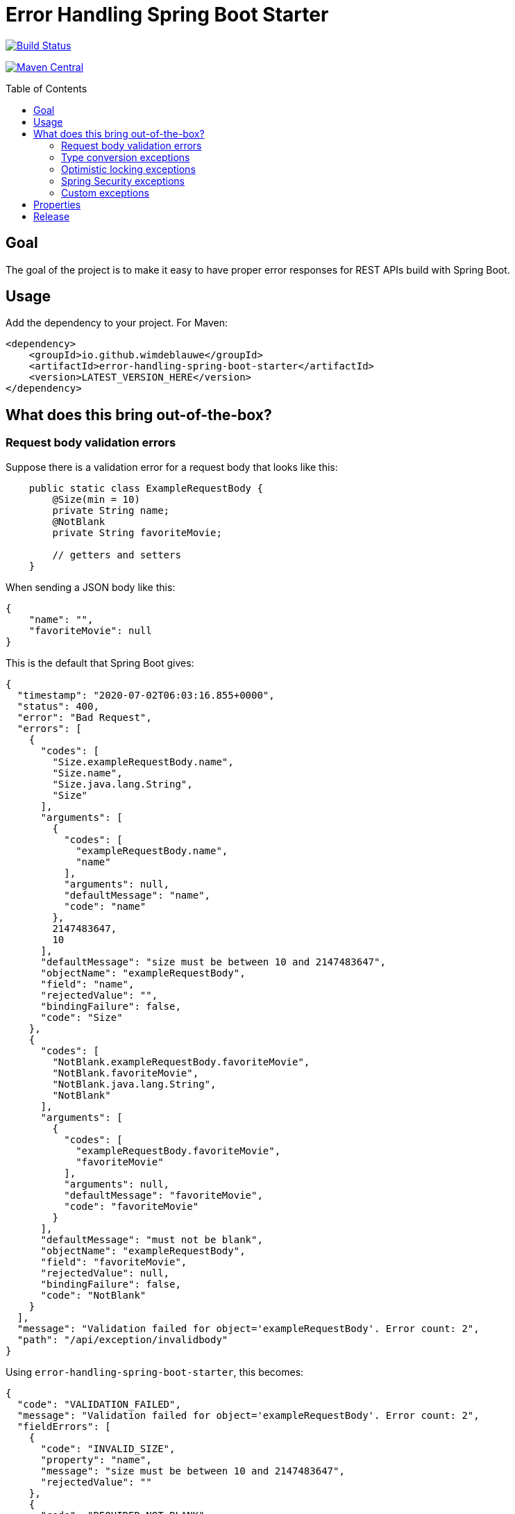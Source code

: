 = Error Handling Spring Boot Starter
:toc: macro

image:https://travis-ci.org/wimdeblauwe/error-handling-spring-boot-starter.svg?branch=master["Build Status",link="https://travis-ci.org/wimdeblauwe/error-handling-spring-boot-starter"]

image:https://maven-badges.herokuapp.com/maven-central/io.github.wimdeblauwe/error-handling-spring-boot-starter/badge.svg["Maven Central",link="https://search.maven.org/search?q=a:error-handling-spring-boot-starter"]

toc::[]

== Goal

The goal of the project is to make it easy to have proper error responses for REST APIs build with Spring Boot.

== Usage

Add the dependency to your project.
For Maven:

[source,xml]
----
<dependency>
    <groupId>io.github.wimdeblauwe</groupId>
    <artifactId>error-handling-spring-boot-starter</artifactId>
    <version>LATEST_VERSION_HERE</version>
</dependency>
----

== What does this bring out-of-the-box?

=== Request body validation errors

Suppose there is a validation error for a request body that looks like this:

[source,java]
----
    public static class ExampleRequestBody {
        @Size(min = 10)
        private String name;
        @NotBlank
        private String favoriteMovie;

        // getters and setters
    }
----

When sending a JSON body like this:
[source,json]
----
{
    "name": "",
    "favoriteMovie": null
}
----

This is the default that Spring Boot gives:

[source,json]
----
{
  "timestamp": "2020-07-02T06:03:16.855+0000",
  "status": 400,
  "error": "Bad Request",
  "errors": [
    {
      "codes": [
        "Size.exampleRequestBody.name",
        "Size.name",
        "Size.java.lang.String",
        "Size"
      ],
      "arguments": [
        {
          "codes": [
            "exampleRequestBody.name",
            "name"
          ],
          "arguments": null,
          "defaultMessage": "name",
          "code": "name"
        },
        2147483647,
        10
      ],
      "defaultMessage": "size must be between 10 and 2147483647",
      "objectName": "exampleRequestBody",
      "field": "name",
      "rejectedValue": "",
      "bindingFailure": false,
      "code": "Size"
    },
    {
      "codes": [
        "NotBlank.exampleRequestBody.favoriteMovie",
        "NotBlank.favoriteMovie",
        "NotBlank.java.lang.String",
        "NotBlank"
      ],
      "arguments": [
        {
          "codes": [
            "exampleRequestBody.favoriteMovie",
            "favoriteMovie"
          ],
          "arguments": null,
          "defaultMessage": "favoriteMovie",
          "code": "favoriteMovie"
        }
      ],
      "defaultMessage": "must not be blank",
      "objectName": "exampleRequestBody",
      "field": "favoriteMovie",
      "rejectedValue": null,
      "bindingFailure": false,
      "code": "NotBlank"
    }
  ],
  "message": "Validation failed for object='exampleRequestBody'. Error count: 2",
  "path": "/api/exception/invalidbody"
}
----

Using `error-handling-spring-boot-starter`, this becomes:

[source,json]
----
{
  "code": "VALIDATION_FAILED",
  "message": "Validation failed for object='exampleRequestBody'. Error count: 2",
  "fieldErrors": [
    {
      "code": "INVALID_SIZE",
      "property": "name",
      "message": "size must be between 10 and 2147483647",
      "rejectedValue": ""
    },
    {
      "code": "REQUIRED_NOT_BLANK",
      "property": "favoriteMovie",
      "message": "must not be blank",
      "rejectedValue": null
    }
  ]
}
----

==== Override the error code per validation annotation

It is possible to override the default codes that are used for each field error.

You need to use the following:

[source,properties]
----
error.handling.codes.Size=SIZE_REQUIREMENT_NOT_MET
----

So you start with `error.handling.codes` and suffix with the name of the validation annotation used (`@Size` in this example)

[source,json]
----
{
  "code": "VALIDATION_FAILED",
  "message": "Validation failed for object='exampleRequestBody'. Error count: 2",
  "fieldErrors": [
    {
      "code": "SIZE_REQUIREMENT_NOT_MET", //<.>
      "property": "name",
      "message": "size must be between 10 and 2147483647",
      "rejectedValue": ""
    },
    {
      "code": "REQUIRED_NOT_BLANK",
      "property": "favoriteMovie",
      "message": "must not be blank",
      "rejectedValue": null
    }
  ]
}
----
<.> Custom code used for the field error

==== Override the error code for a specific field

It is possible to configure a specific error code that only will be used for a combination of a field with a validation annotation.

Suppose you add a regex to validate password rules:

[source,java]
----
public class CreateUserRequestBody {
    @Pattern(".*{8}")
    private String password;

    // getters and setters
}
----

By default, this error is in the response:

[source,json]
----
{
  "code": "VALIDATION_FAILED",
  "message": "Validation failed for object='createUserRequestBody'. Error count: 1",
  "fieldErrors": [
    {
      "code": "REGEX_PATTERN_VALIDATION_FAILED",
      "property": "password",
      "message": "must match \".*{8}\"",
      "rejectedValue": ""
    }
  ]
}
----

If we would use `error.handling.codes.Pattern` for the override, then all `@Pattern` annotations in the whole application would use a different code.
If we want to only override this for fields that are named `password`, we can use:

[source,properties]
----
error.handling.codes.password.Pattern=PASSWORD_COMPLEXITY_REQUIREMENTS_NOT_MET
----

This results in:

[source,json]
----
{
  "code": "VALIDATION_FAILED",
  "message": "Validation failed for object='createUserRequestBody'. Error count: 1",
  "fieldErrors": [
    {
      "code": "PASSWORD_COMPLEXITY_REQUIREMENTS_NOT_MET",
      "property": "password",
      "message": "must match \".*{8}\"",
      "rejectedValue": ""
    }
  ]
}
----

==== Global errors

If there would be global errors next to the field related errors, they would appear under the `globalErrors` property:

[source,json]
----
{
  "code": "VALIDATION_FAILED",
  "message": "Validation failed for object='exampleRequestBody'. Error count: 2",
  "globalErrors": [
    {
      "code": "ValidCustomer",
      "message": "Invalid customer"
    },
    {
      "code": "ValidCustomer",
      "message": "UserAlreadyExists"
    }
  ]
}
----

The `code` and `message` used is based on the annotation that was used for validation:

[source,java]
----
@Target(ElementType.TYPE)
@Retention(RetentionPolicy.RUNTIME)
@Constraint(validatedBy = CustomerValidator.class)
public @interface ValidCustomer {
    String message() default "Invalid customer";

    Class<?>[] groups() default {};

    Class<? extends Payload>[] payload() default {};
}
----

As well as the template that is used in the validator itself:

[source,java]
----
public class CustomerValidator implements ConstraintValidator<ValidCustomer, CreateCustomerFormData> {
    @Override
    public boolean isValid(CreateCustomerFormData formData, ConstraintValidatorContext context) {

        if(...) {
            context.buildConstraintViolationWithTemplate("UserAlreadyExists").addConstraintViolation();
        }
    }
}
----

==== Override codes in field errors and global errors

Using the `error.handling.codes` property in `application.properties`, the used codes can be overridden.
Suppose you have this:

[source,properties]
----
error.handling.codes.NotBlank=NOT_BLANK
error.handling.codes.Size=BAD_SIZE
error.handling.codes.ValidCustomer=INVALID_CUSTOMER
----

Then the resulting response for the field errors example will be:

[source,json]
----
{
  "code": "VALIDATION_FAILED",
  "message": "Validation failed for object='exampleRequestBody'. Error count: 2",
  "fieldErrors": [
    {
      "code": "BAD_SIZE",
      "property": "name",
      "message": "size must be between 10 and 2147483647",
      "rejectedValue": ""
    },
    {
      "code": "NOT_BLANK",
      "property": "favoriteMovie",
      "message": "must not be blank",
      "rejectedValue": null
    }
  ]
}
----

And for the global errors example:

[source,json]
----
{
  "code": "VALIDATION_FAILED",
  "message": "Validation failed for object='exampleRequestBody'. Error count: 2",
  "globalErrors": [
    {
      "code": "INVALID_CUSTOMER",
      "message": "Invalid customer"
    },
    {
      "code": "INVALID_CUSTOMER",
      "message": "UserAlreadyExists"
    }
  ]
}
----

[NOTE]
====
If you want to change the message for the global errors, the default Spring mechanismn to do see keeps working.

So use `{}` to indicate that Spring should search the `messages.properties` file:
[source,java]
----
context.buildConstraintViolationWithTemplate("{UserAlreadyExists}").addConstraintViolation();
----

Now add the translation to the `messages.properties`:
[source,properties]
----
UserAlreadyExists=The user already exists
----

This results in:
[source,json]
----
{
  "code": "VALIDATION_FAILED",
  "message": "Validation failed for object='exampleRequestBody'. Error count: 2",
  "globalErrors": [
    {
      "code": "INVALID_CUSTOMER",
      "message": "Invalid customer"
    },
    {
      "code": "INVALID_CUSTOMER",
      "message": "The user already exists"
    }
  ]
}
----

====

=== Type conversion exceptions

Type conversion exceptions like `MethodArgumentTypeMismatchException` and `TypeMismatchException` will have some extra info about the class that was expected and the value that was rejected:

[source,json]
----
{
  "code": "ARGUMENT_TYPE_MISMATCH",
  "message": "Failed to convert value of type 'java.lang.String' to required type 'com.example.user.UserId'; nested exception is org.springframework.core.convert.ConversionFailedException: Failed to convert from type [java.lang.String] to type [@org.springframework.web.bind.annotation.PathVariable com.example.user.UserId] for value 'fake_UUID'; nested exception is java.lang.IllegalArgumentException: Invalid UUID string: fake_UUID",
  "expectedType": "com.example.user.UserId",
  "property": "userId",
  "rejectedValue": "fake_UUID"
}
----

=== Optimistic locking exceptions

When an `org.springframework.orm.ObjectOptimisticLockingFailureException` is thrown, the resulting response will be something like:

[source,json]
----
{
  "code": "OPTIMISTIC_LOCKING_ERROR",
  "message": "Object of class [com.example.user.User] with identifier [87518c6b-1ba7-4757-a5d9-46e84c539f43]: optimistic locking failed",
  "identifier": "87518c6b-1ba7-4757-a5d9-46e84c539f43",
  "persistentClassName": "com.example.user.User"
}
----

=== Spring Security exceptions

If Spring Security is on the classpath, then those exceptions will be handled.
They will just have a `code` and a `message`.

For example:

[source,json]
----
{
  "code": "ACCESS_DENIED",
  "message": "Access is denied"
}
----

=== Custom exceptions

If you define a custom Exception and throw that from a `@RestController` method, then Spring Boot will turn this into a `500 INTERNAL SERVER ERROR` by default.
The response status is easily changed by using `@ResponseStatus`:

[source,java]
----
@ResponseStatus(HttpStatus.NOT_FOUND)
public class UserNotFoundException extends RuntimeException {
    public UserNotFoundException(UserId userId) {
        super(String.format("Could not find user with id %s", userId));
    }
}
----

This is the Spring Boot default response for this:

[source,json]
----
{
  "timestamp": "2020-07-02T06:06:41.400+0000",
  "status": 404,
  "error": "Not Found",
  "message": "Could not find user with id UserId{id=b8285c14-06bd-41db-a4df-724d0d1e590b}",
  "path": "/api/exception/test"
}
----

Using `error-handling-spring-boot-starter`, this becomes:

[source,json]
----
{
  "code": "be.privatedrivers.backend.user.UserNotFoundException",
  "message": "Could not find user with id UserId{id=a6cd68f2-b305-4b2d-8442-ee1696e6eb8f}"
}
----

We can now further enhance the response in 2 ways:

* Set the code to use instead of the full qualified name of the Exception class
* Add additional fields to enrich the error response

==== Setting the error code

To override the error code, we change the exception class to:

[source,java]
----
@ResponseStatus(HttpStatus.NOT_FOUND)
@ResponseErrorCode("USER_NOT_FOUND") // <.>
public class UserNotFoundException extends RuntimeException {
    public UserNotFoundException(UserId userId) {
        super(String.format("Could not find user with id %s", userId));
    }
}
----
<.> Set the error code that should be used in the response when this Exception is thrown from a `@RestController` method.

The resulting response:
[source,json]
----
{
  "code": "USER_NOT_FOUND",
  "message": "Could not find user with id UserId{id=8c7fb13c-0924-47d4-821a-36f73558c898}"
}
----

==== Setting the error code via properties

It is also possible to set the error code via `application.properties`.

Suppose some method throws an `com.amazonaws.AmazonClientException`.
We can't annotate the class with `@ResponseErrorCode` since it is 3rd party code.

To set an error code, add the following to your `application.properties`:

[source,properties]
----
error.handling.codes.com.amazonaws.AmazonClientException=CLOUD_PROVIDER_ERROR
----

The resulting response:
[source,json]
----
{
  "code": "CLOUD_PROVIDER_ERROR",
  "message": "Some exception message from Amazon here"
}
----


==== Adding extra properties in the response

To add extra properties in the error response, you can annotate fields and/or methods on your exception classes with `@ResponseErrorProperty`. For example:

[source,java]
----
@ResponseStatus(HttpStatus.NOT_FOUND)
@ResponseErrorCode("USER_NOT_FOUND")
public class UserNotFoundException extends RuntimeException {

    private final UserId userId;

    public UserNotFoundException(UserId userId) {
        super(String.format("Could not find user with id %s", userId));
        this.userId = userId;
    }

    @ResponseErrorProperty // <.>
    public String getUserId() {
        return userId.asString();
    }
}
----
<.> Add the result of this method as an extra property in the response

The resulting response:
[source,json]
----
{
  "code": "USER_NOT_FOUND",
  "message": "Could not find user with id UserId{id=8c7fb13c-0924-47d4-821a-36f73558c898}",
  "userId": "8c7fb13c-0924-47d4-821a-36f73558c898"
}
----

The `@ResponseErrorProperty` can be used on a method or on a field.

==== Overriding the property name

It is also possible to override the property name that will be used in the response by using the `value` argument of the annotation.

[source,java]
----
@ResponseStatus(HttpStatus.NOT_FOUND)
@ResponseErrorCode("USER_NOT_FOUND")
public class UserNotFoundException extends RuntimeException {

    ...

    @ResponseErrorProperty("id")
    public String getUserId() {
        return userId.asString();
    }
}
----


The resulting response:
[source,json]
----
{
  "code": "USER_NOT_FOUND",
  "message": "Could not find user with id UserId{id=8c7fb13c-0924-47d4-821a-36f73558c898}",
  "id": "8c7fb13c-0924-47d4-821a-36f73558c898"
}
----

== Properties


|===
|Property |Description|Default

|error.handling.enabled
|Allows to enable or disable the error handling
|true

|error.handling.exception-logging
|Allows to set how the exception should be logged. One of: `NO_LOGGING`, `MESSAGE_ONLY`,
`WITH_STACKTRACE`
|MESSAGE_ONLY

|error.handling.codes
|Allows to set the code that should be used for the full qualified name of an `Exception`
|
|===

== Release

Release is done via the Maven Release Plugin:

`mvn release:prepare`

and

`mvn release:perform`

Finally, push the local commits and the tag to remote.

[NOTE]
====
Before releasing, run `export GPG_TTY=$(tty)`
====
